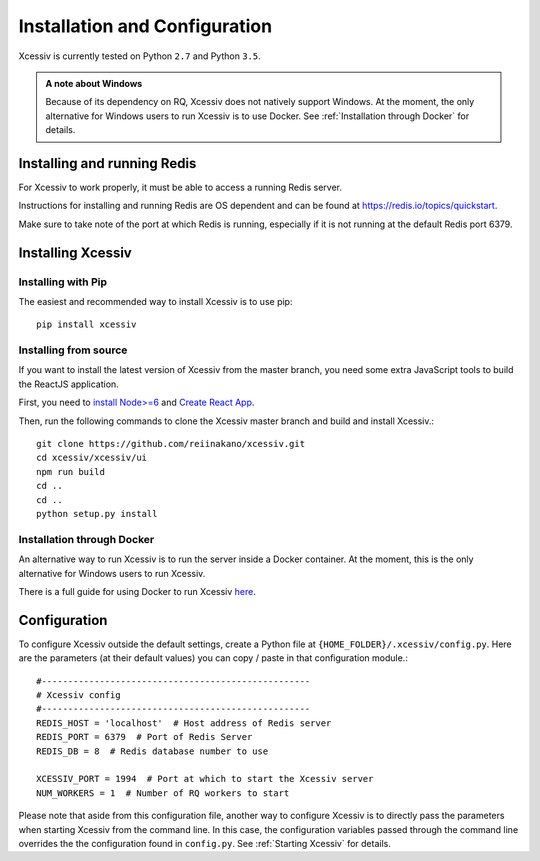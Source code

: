 Installation and Configuration
==============================

Xcessiv is currently tested on Python ``2.7`` and Python ``3.5``.

.. admonition:: A note about Windows

   Because of its dependency on RQ, Xcessiv does not natively support Windows. At the moment, the only alternative for Windows users to run Xcessiv is to use Docker. See :ref:`Installation through Docker` for details.

Installing and running Redis
----------------------------

For Xcessiv to work properly, it must be able to access a running Redis server.

Instructions for installing and running Redis are OS dependent and can be found at https://redis.io/topics/quickstart.

Make sure to take note of the port at which Redis is running, especially if it is not running at the default Redis port 6379.

Installing Xcessiv
------------------

Installing with Pip
~~~~~~~~~~~~~~~~~~~

The easiest and recommended way to install Xcessiv is to use pip::

   pip install xcessiv

Installing from source
~~~~~~~~~~~~~~~~~~~~~~

If you want to install the latest version of Xcessiv from the master branch, you need some extra JavaScript tools to build the ReactJS application.

First, you need to `install Node>=6 <https://docs.npmjs.com/getting-started/installing-node>`_ and `Create React App <https://github.com/facebookincubator/create-react-app#getting-started>`_.

Then, run the following commands to clone the Xcessiv master branch and build and install Xcessiv.::

   git clone https://github.com/reiinakano/xcessiv.git
   cd xcessiv/xcessiv/ui
   npm run build
   cd ..
   cd ..
   python setup.py install

Installation through Docker
~~~~~~~~~~~~~~~~~~~~~~~~~~~

An alternative way to run Xcessiv is to run the server inside a Docker container. At the moment, this is the only alternative for Windows users to run Xcessiv.

There is a full guide for using Docker to run Xcessiv `here <https://github.com/reiinakano/xcessiv/tree/master/docker>`_.

Configuration
-------------

To configure Xcessiv outside the default settings, create a Python file at ``{HOME_FOLDER}/.xcessiv/config.py``. Here are the parameters (at their default values) you can copy / paste in that configuration module.::

   #---------------------------------------------------
   # Xcessiv config
   #---------------------------------------------------
   REDIS_HOST = 'localhost'  # Host address of Redis server
   REDIS_PORT = 6379  # Port of Redis Server
   REDIS_DB = 8  # Redis database number to use

   XCESSIV_PORT = 1994  # Port at which to start the Xcessiv server
   NUM_WORKERS = 1  # Number of RQ workers to start

Please note that aside from this configuration file, another way to configure Xcessiv is to directly pass the parameters when starting Xcessiv from the command line. In this case, the configuration variables passed through the command line overrides the the configuration found in ``config.py``. See :ref:`Starting Xcessiv` for details.

